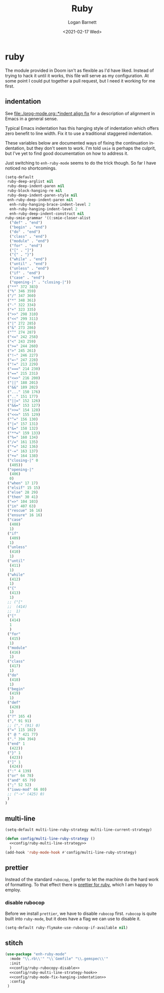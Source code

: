 #+title:     Ruby
#+author:    Logan Barnett
#+email:     logustus@gmail.com
#+date:      <2021-02-17 Wed>
#+language:  en
#+file_tags:
#+tags:

* ruby

The module provided in Doom isn't as flexible as I'd have liked. Instead of
trying to hack it until it works, this file will serve as my configuration. At
some point I could put together a pull request, but I need it working for me
first.

** indentation

See [[file:./prog-mode.org::*indent align fix]] for a description of alignment in
Emacs in a general sense.

Typical Emacs indentation has this hanging style of indentation which offers
zero benefit to line width. Fix it to use a traditional staggered indentation.

These variables below are documented ways of fixing the continuation
indentation, but they don't seem to work. I'm told =smie= is perhaps the
culprit, but I've yet to find good documentation on how to address it.

Just switching to =enh-ruby-mode= seems to do the trick though. So far I have
noticed no shortcomings.

#+name: config/ruby-mode-fix-hanging-indentation
#+begin_src emacs-lisp :results none :tangle no
(setq-default
 ruby-deep-arglist nil
 ruby-deep-indent-paren nil
 ruby-block-hanging-re nil
 ruby-deep-indent-paren-style nil
 enh-ruby-deep-indent-paren nil
  enh-ruby-hanging-brace-indent-level 2
  enh-ruby-hanging-indent-level 2
  enh-ruby-deep-indent-construct nil
ruby-smie-grammar '((:smie-closer-alist
  ("def" . "end")
  ("begin" . "end")
  ("do" . "end")
  ("class" . "end")
  ("module" . "end")
  ("for" . "end")
  ("[" . "]")
  ("{" . "}")
  ("while" . "end")
  ("until" . "end")
  ("unless" . "end")
  ("if" . "end")
  ("case" . "end")
  ("opening-|" . "closing-|"))
 ("**" 372 383)
 ("%" 346 359)
 ("/" 347 360)
 ("*" 348 361)
 ("-" 322 334)
 ("+" 323 335)
 (">>" 298 310)
 ("<<" 299 311)
 ("|" 272 285)
 ("&" 273 286)
 ("^" 274 287)
 ("<=" 242 258)
 ("<" 243 259)
 (">=" 244 260)
 (">" 245 261)
 ("!~" 246 227)
 ("=~" 247 228)
 ("!=" 213 229)
 ("===" 214 230)
 ("==" 215 231)
 ("<=>" 216 200)
 ("||" 188 201)
 ("&&" 189 202)
 ("..." 150 176)
 (".." 151 177)
 ("||=" 152 126)
 ("&&=" 153 127)
 (">>=" 154 128)
 ("<<=" 155 129)
 ("^=" 156 130)
 ("|=" 157 131)
 ("&=" 158 132)
 ("**=" 159 133)
 ("%=" 160 134)
 ("/=" 161 135)
 ("*=" 162 136)
 ("-=" 163 137)
 ("+=" 164 138)
 ("closing-|" 0
  (405))
 ("opening-|"
  (406)
  0)
 ("when" 17 17)
 ("elsif" 15 15)
 ("else" 28 29)
 ("then" 30 41)
 ("=>" 104 103)
 ("in" 407 63)
 ("rescue" 16 16)
 ("ensure" 16 16)
 ("case"
  (408)
  1)
 ("if"
  (409)
  1)
 ("unless"
  (410)
  1)
 ("until"
  (411)
  1)
 ("while"
  (412)
  1)
 ("{"
  (413)
  1)
 ;; ("["
 ;;  (414)
 ;;  1)
 ("["
  (414)
  1
  )
 ("for"
  (415)
  1)
 ("module"
  (416)
  1)
 ("class"
  (417)
  1)
 ("do"
  (418)
  1)
 ("begin"
  (419)
  1)
 ("def"
  (420)
  1)
 ("?" 165 4)
 ("," 91 91)
 ;; ("," (91) 0)
 ("=" 115 102)
 (" @ " 421 77)
 ("." 394 394)
 ("end" 1
  (422))
 ("}" 1
  (423))
 ("]" 1
  (424))
 (":" 4 139)
 ("or" 64 78)
 ("and" 65 79)
 (";" 52 52)
 ("iuwu-mod" 66 80)
 ;; ("->" (425) 0)
 )
)
#+end_src

** multi-line

#+name: config/ruby-multi-line-strategy
#+begin_src emacs-lisp :results none :tangle no
(setq-default multi-line-ruby-strategy multi-line-current-strategy)
#+end_src

#+name: config/ruby-multi-line-strategy-hook
#+begin_src emacs-lisp :results none :tangle no :noweb yes
(defun config/multi-line-ruby-strategy ()
  <<config/ruby-multi-line-strategy>>
  )
(add-hook 'ruby-mode-hook #'config/multi-line-ruby-strategy)
#+end_src

** prettier

Instead of the standard =rubocop=, I prefer to let the machine do the hard work
of formatting. To that effect there is [[https://github.com/prettier/plugin-ruby][prettier for ruby]], which I am happy to
employ.

*** disable rubocop

Before we install =prettier=, we have to disable =rubocop= first. =rubocop= is
quite built into =ruby-mode=, but it does have a flag we can use to disable it.

#+name: config/ruby-rubocop-disable
#+begin_src emacs-lisp :results none
(setq-default ruby-flymake-use-rubocop-if-available nil)
#+end_src

** stitch

#+begin_src emacs-lisp :results none :noweb yes
(use-package "enh-ruby-mode"
  :mode "\\.rb\\'" "\\`Gemfile" "\\.gemspec\\'"
  :init
  <<config/ruby-rubocopy-disable>>
  <<config/ruby-multi-line-strategy-hook>>
  <<config/ruby-mode-fix-hanging-indentation>>
  :config
 )
#+end_src
